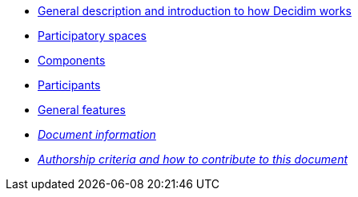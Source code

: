 // Add to the following lists cross references to all the pages you want to see
// listed in the navigation menu for this document.
* xref:general-description.adoc[General description and introduction to how Decidim works]
* xref:participatory-spaces.adoc[Participatory spaces]
* xref:components.adoc[Components]
* xref:participants.adoc[Participants]
* xref:general-features.adoc[General features]
* xref:doc-info.adoc[_Document information_]
* xref:contributing.adoc[_Authorship criteria and how to contribute to this document_]

